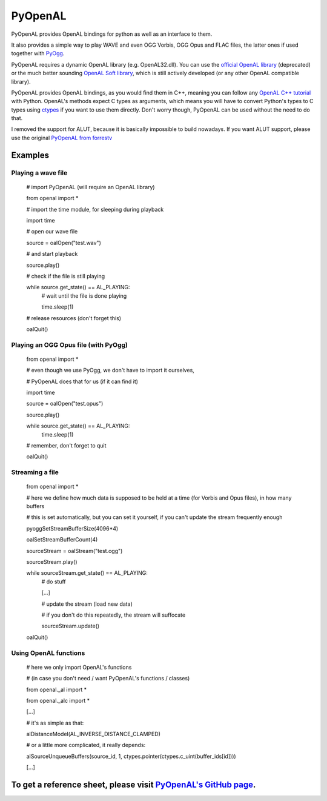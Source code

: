 ========
PyOpenAL
========

PyOpenAL provides OpenAL bindings for python as well as an interface to them.

It also provides a simple way to play WAVE and even OGG Vorbis, OGG Opus and FLAC files, the latter ones if used together with `PyOgg <https://pypi.org/project/PyOgg/>`_.

PyOpenAL requires a dynamic OpenAL library (e.g. OpenAL32.dll). 
You can use the `official OpenAL library <http://www.openal.org/>`_ (deprecated) or the much better sounding `OpenAL Soft library <http://kcat.strangesoft.net/openal.html>`_, which is still actively developed (or any other OpenAL compatible library).

PyOpenAL provides OpenAL bindings, as you would find them in C++, meaning you can follow any `OpenAL C++ tutorial <http://www.openal.org/documentation/>`_ with Python.
OpenAL's methods expect C types as arguments, which means you will have to convert Python's types to C types using `ctypes <https://docs.python.org/3/library/ctypes.html>`_ if you want to use them directly.
Don't worry though, PyOpenAL can be used without the need to do that.

I removed the support for ALUT, because it is basically impossible to build nowadays. If you want ALUT support, please use the original `PyOpenAL from forrestv <https://github.com/forrestv/PyOpenAL>`_

Examples
=========================
Playing a wave file
-------------------

	# import PyOpenAL (will require an OpenAL library)

	from openal import * 
	
	# import the time module, for sleeping during playback

	import time

	# open our wave file

	source = oalOpen("test.wav")

	# and start playback

	source.play()

	# check if the file is still playing

	while source.get_state() == AL_PLAYING:
		# wait until the file is done playing

		time.sleep(1)
		
	# release resources (don't forget this)

	oalQuit()

Playing an OGG Opus file (with PyOgg)
-------------------------------------

	from openal import * 
	
	# even though we use PyOgg, we don't have to import it ourselves, 

	# PyOpenAL does that for us (if it can find it)
	
	import time
	
	source = oalOpen("test.opus")

	source.play()

	while source.get_state() == AL_PLAYING:
		time.sleep(1)
		
	# remember, don't forget to quit

	oalQuit()
		
Streaming a file
----------------

	from openal import *

	# here we define how much data is supposed to be held at a time (for Vorbis and Opus files), in how many buffers

	# this is set automatically, but you can set it yourself, if you can't update the stream frequently enough

	pyoggSetStreamBufferSize(4096*4)

	oalSetStreamBufferCount(4)

	sourceStream = oalStream("test.ogg")

	sourceStream.play()

	while sourceStream.get_state() == AL_PLAYING:
		# do stuff

		[...]
		
		# update the stream (load new data)

		# if you don't do this repeatedly, the stream will suffocate

		sourceStream.update()
		
	oalQuit()
	
Using OpenAL functions
----------------------

	# here we only import OpenAL's functions 

	# (in case you don't need / want PyOpenAL's functions / classes)

	from openal._al import *

	from openal._alc import *

	[...]
	
	# it's as simple as that:

	alDistanceModel(AL_INVERSE_DISTANCE_CLAMPED)
	
	# or a little more complicated, it really depends:

	alSourceUnqueueBuffers(source_id, 1, ctypes.pointer(ctypes.c_uint(buffer_ids[id])))
	
	[...]

To get a reference sheet, please visit `PyOpenAL's GitHub page <https://github.com/Zuzu-Typ/PyOpenAL>`_.
========================================================================================================
